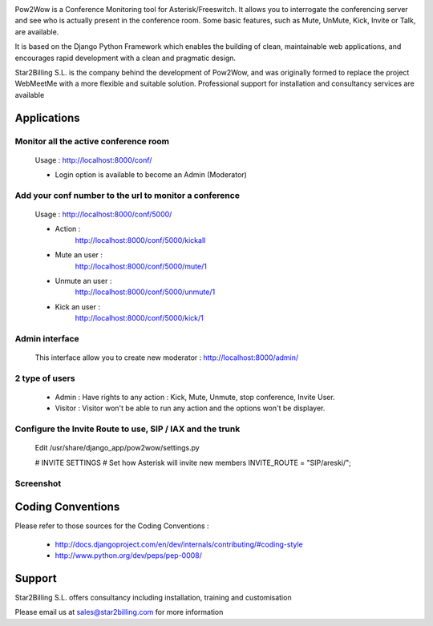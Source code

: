 

.. image:: https://github.com/Star2Billing/pow2wow/raw/master/pow2wow/resources/logo/pow2wow.png

Pow2Wow is a Conference Monitoring tool for Asterisk/Freeswitch. It allows you to
interrogate the conferencing server and see who is actually present in the conference room.
Some basic features, such as Mute, UnMute, Kick, Invite or Talk, are available.

It is based on the Django Python Framework which enables the building
of clean, maintainable web applications, and encourages rapid
development with a clean and pragmatic design.

Star2Billing S.L. is the company behind the development of Pow2Wow, and
was originally formed to replace the project WebMeetMe with a more flexible and suitable solution.
Professional support for  installation and consultancy services are available


Applications
------------

Monitor all the active conference room
~~~~~~~~~~~~~~~~~~~~~~~~~~~~~~~~~~~~~~

    Usage : http://localhost:8000/conf/

    - Login option is available to become an Admin (Moderator)


Add your conf number to the url to monitor a conference
~~~~~~~~~~~~~~~~~~~~~~~~~~~~~~~~~~~~~~~~~~~~~~~~~~~~~~~

    Usage : http://localhost:8000/conf/5000/    

    - Action :
        http://localhost:8000/conf/5000/kickall
        
    - Mute an user :
        http://localhost:8000/conf/5000/mute/1
    
    - Unmute an user :
        http://localhost:8000/conf/5000/unmute/1
    
    - Kick an user :
        http://localhost:8000/conf/5000/kick/1


Admin interface
~~~~~~~~~~~~~~~

    This interface allow you to create new moderator :
    http://localhost:8000/admin/


2 type of users
~~~~~~~~~~~~~~~

    - Admin : Have rights to any action : Kick, Mute, Unmute, stop conference, Invite User.
    
    - Visitor : Visitor won't be able to run any action and the options won't be displayer.
    

Configure the Invite Route to use, SIP / IAX and the trunk
~~~~~~~~~~~~~~~~~~~~~~~~~~~~~~~~~~~~~~~~~~~~~~~~~~~~~~~~~~

    Edit /usr/share/django_app/pow2wow/settings.py

    # INVITE SETTINGS
    # Set how Asterisk will invite new members
    INVITE_ROUTE = "SIP/areski/";


Screenshot
~~~~~~~~~~~~~~~~~~~~~~~~~~~~~~~~~~~~~~~~~~~~~~~~~~~~~~~~~~

.. image:: https://github.com/Star2Billing/pow2wow/raw/master/pow2wow/docs/screenshot.png


Coding Conventions
------------------

Please refer to those sources for the Coding Conventions :

    - http://docs.djangoproject.com/en/dev/internals/contributing/#coding-style

    - http://www.python.org/dev/peps/pep-0008/
    
    
Support 
-------

Star2Billing S.L. offers consultancy including installation, training and customisation 

Please email us at sales@star2billing.com for more information
    


